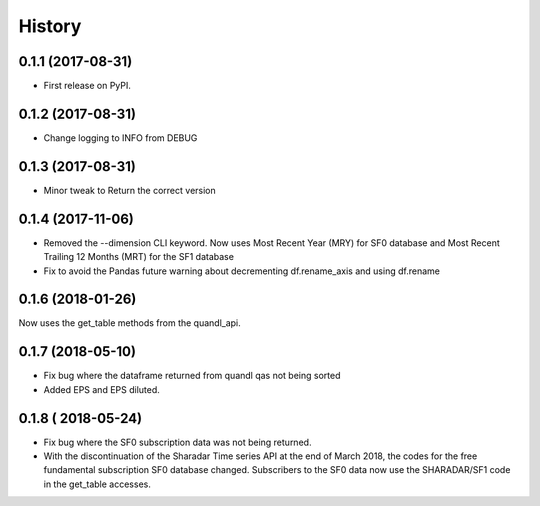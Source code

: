 =======
History
=======

0.1.1 (2017-08-31)
------------------

* First release on PyPI.

0.1.2 (2017-08-31)
------------------
* Change logging to INFO from DEBUG

0.1.3 (2017-08-31)
------------------
* Minor tweak to Return the correct version

0.1.4 (2017-11-06)
------------------
* Removed the --dimension CLI keyword. 
  Now uses Most Recent Year (MRY) for SF0 database
  and Most Recent Trailing 12 Months (MRT) for the SF1 database
* Fix to avoid the Pandas future warning about decrementing
  df.rename_axis and using df.rename

0.1.6 (2018-01-26)
-------------------
Now uses the get_table methods from the quandl_api. 

0.1.7 (2018-05-10)
-------------------
* Fix bug where the dataframe returned from quandl qas not being sorted
* Added EPS and EPS diluted.

0.1.8 ( 2018-05-24)
-------------------
* Fix bug where the SF0 subscription data was not being returned.
* With the discontinuation of the Sharadar Time series API at the end of March
  2018, the codes for the free fundamental subscription SF0 database changed.
  Subscribers to the SF0 data now use the SHARADAR/SF1 code in the get_table
  accesses.
    
